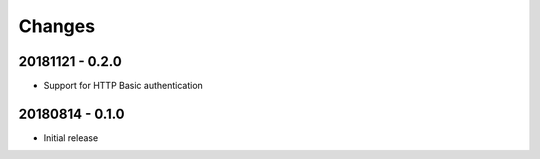 Changes
=======

20181121 - 0.2.0
----------------
- Support for HTTP Basic authentication

20180814 - 0.1.0
----------------
- Initial release
